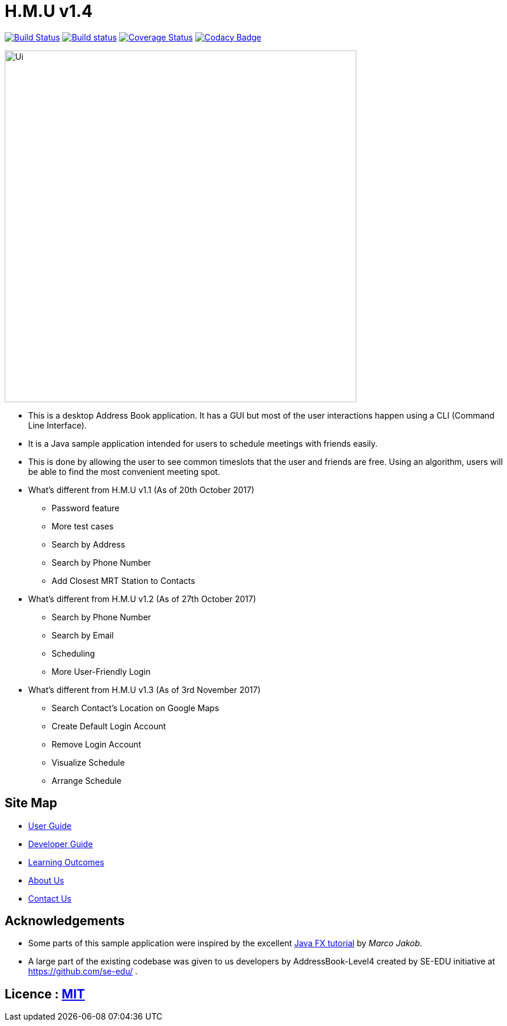 = H.M.U v1.4
ifdef::env-github,env-browser[:relfileprefix: docs/]
ifdef::env-github,env-browser[:outfilesuffix: .adoc]

https://travis-ci.org/CS2103AUG2017-F10-B2/main[image:https://travis-ci.org/CS2103AUG2017-F10-B2/main.svg?branch=master[Build Status]]
https://ci.appveyor.com/project/DericKJW/main[image:https://ci.appveyor.com/api/projects/status/3boko2x2vr5cc3w2?svg=true[Build status]]
https://coveralls.io/github/CS2103AUG2017-F10-B2/main?branch=master[image:https://coveralls.io/repos/github/CS2103AUG2017-F10-B2/main/badge.svg?branch=master[Coverage Status]]
https://www.codacy.com/app/CS2103-F10-B2/main?utm_source=github.com&utm_medium=referral&utm_content=CS2103AUG2017-F10-B2/main&utm_campaign=Badge_Grade[image:https://api.codacy.com/project/badge/Grade/31b23986578c44bf83cc9fd3c839c143[Codacy Badge]]

ifndef::env-github[]
image::docs/images/Ui.png[width="600"]
endif::[]

* This is a desktop Address Book application. It has a GUI but most of the user interactions happen using a CLI (Command Line Interface).
* It is a Java sample application intended for users to schedule meetings with friends easily.
* This is done by allowing the user to see common timeslots that the user and friends are free. Using an algorithm, users will be able to find the most convenient meeting spot.
* What's different from H.M.U v1.1 (As of 20th October 2017)
** Password feature
** More test cases
** Search by Address
** Search by Phone Number
** Add Closest MRT Station to Contacts

* What's different from H.M.U v1.2 (As of 27th October 2017)
** Search by Phone Number
** Search by Email
** Scheduling
** More User-Friendly Login

* What's different from H.M.U v1.3 (As of 3rd November 2017)
** Search Contact's Location on Google Maps
** Create Default Login Account
** Remove Login Account
** Visualize Schedule
** Arrange Schedule

== Site Map

* <<UserGuide#, User Guide>>
* <<DeveloperGuide#, Developer Guide>>
* <<LearningOutcomes#, Learning Outcomes>>
* <<AboutUs#, About Us>>
* <<ContactUs#, Contact Us>>

== Acknowledgements

* Some parts of this sample application were inspired by the excellent http://code.makery.ch/library/javafx-8-tutorial/[Java FX tutorial] by
_Marco Jakob_.

* A large part of the existing codebase was given to us developers by AddressBook-Level4 created by SE-EDU initiative at https://github.com/se-edu/ .

== Licence : link:LICENSE[MIT]
